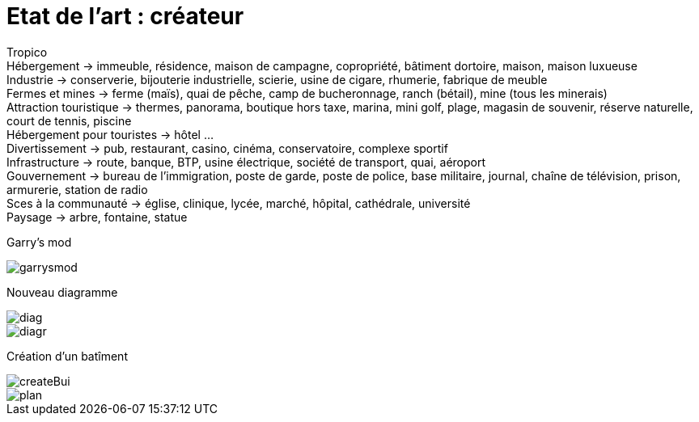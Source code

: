 = Etat de l'art : créateur

:hp-tags: conception

Tropico +
Hébergement -> immeuble, résidence, maison de campagne, copropriété, bâtiment dortoire, maison, maison luxueuse +
Industrie -> conserverie, bijouterie industrielle, scierie, usine de cigare, rhumerie, fabrique de meuble +
Fermes et mines -> ferme (maïs), quai de pêche, camp de bucheronnage, ranch (bétail), mine (tous les minerais) +
Attraction touristique -> thermes, panorama, boutique hors taxe, marina,  mini golf, plage, magasin de souvenir, réserve naturelle, court de tennis, piscine +
Hébergement pour touristes -> hôtel … +
Divertissement -> pub, restaurant, casino, cinéma, conservatoire, complexe sportif +
Infrastructure -> route, banque, BTP, usine électrique, société de transport, quai, aéroport +
Gouvernement -> bureau de l’immigration, poste de garde, poste de police, base militaire, journal, chaîne de télévision, prison, armurerie, station de radio +
Sces à la communauté -> église, clinique, lycée, marché, hôpital, cathédrale, université +
Paysage -> arbre, fontaine, statue +

Garry's mod

image::https://raw.githubusercontent.com/3991/3991.github.io/master/images/garrysmod.jpg[]

Nouveau diagramme 

image::https://raw.githubusercontent.com/3991/3991.github.io/master/images/diag.jpg[]
image::https://raw.githubusercontent.com/3991/3991.github.io/master/images/diagr.jpg[]

Création d'un batîment

image::https://raw.githubusercontent.com/3991/3991.github.io/master/images/createBui.jpg[]
image::https://raw.githubusercontent.com/3991/3991.github.io/master/images/plan.jpg[]